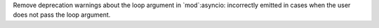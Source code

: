 Remove deprecation warnings about the loop argument in `mod`:asyncio:
incorrectly emitted in cases when the user does not pass the loop argument.
